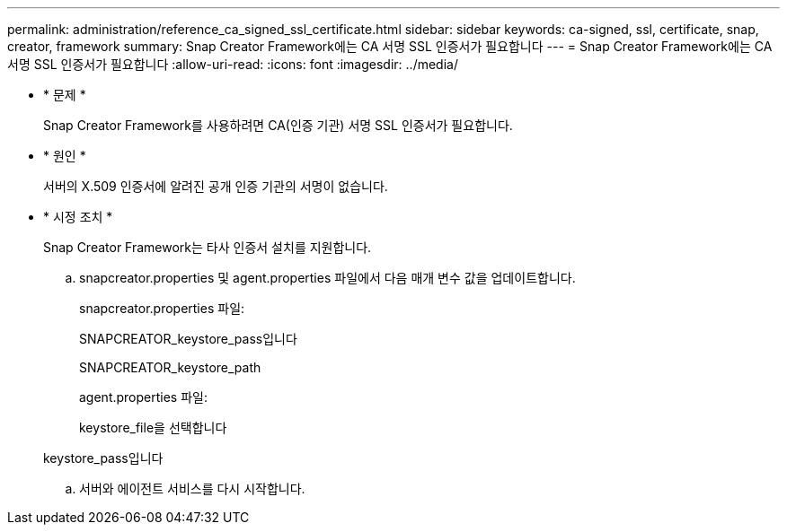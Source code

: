 ---
permalink: administration/reference_ca_signed_ssl_certificate.html 
sidebar: sidebar 
keywords: ca-signed, ssl, certificate, snap, creator, framework 
summary: Snap Creator Framework에는 CA 서명 SSL 인증서가 필요합니다 
---
= Snap Creator Framework에는 CA 서명 SSL 인증서가 필요합니다
:allow-uri-read: 
:icons: font
:imagesdir: ../media/


* * 문제 *
+
Snap Creator Framework를 사용하려면 CA(인증 기관) 서명 SSL 인증서가 필요합니다.

* * 원인 *
+
서버의 X.509 인증서에 알려진 공개 인증 기관의 서명이 없습니다.

* * 시정 조치 *
+
Snap Creator Framework는 타사 인증서 설치를 지원합니다.

+
.. snapcreator.properties 및 agent.properties 파일에서 다음 매개 변수 값을 업데이트합니다.
+
snapcreator.properties 파일:

+
SNAPCREATOR_keystore_pass입니다

+
SNAPCREATOR_keystore_path

+
agent.properties 파일:

+
keystore_file을 선택합니다

+
keystore_pass입니다

.. 서버와 에이전트 서비스를 다시 시작합니다.



